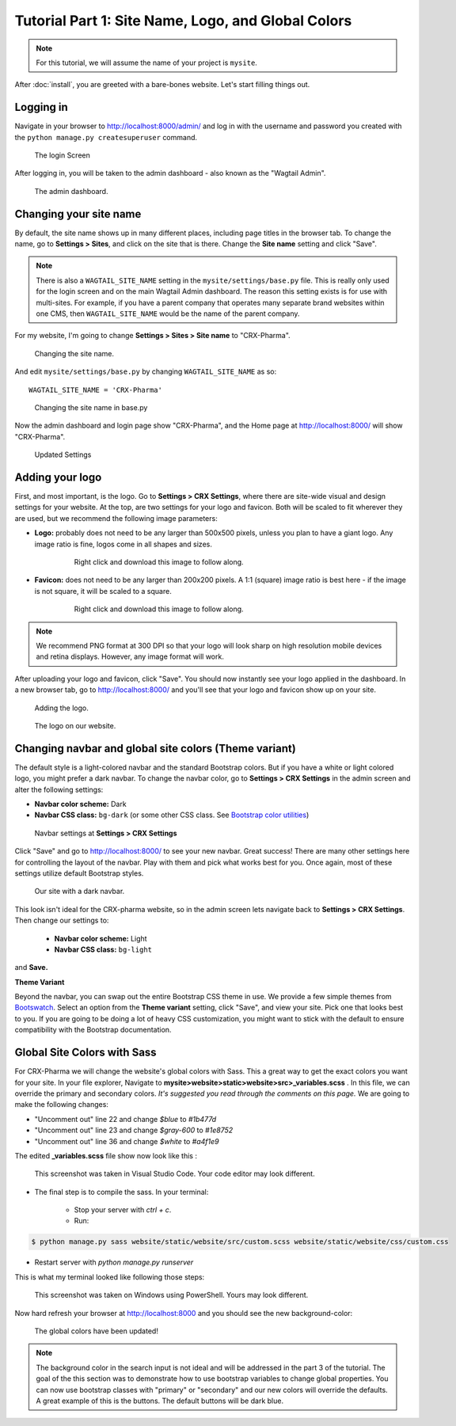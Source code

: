 Tutorial Part 1: Site Name, Logo, and Global Colors
===============================================================

.. note::
   For this tutorial, we will assume the name of your project is ``mysite``.

After :doc:`install`, you are greeted with a bare-bones website.
Let's start filling things out.

Logging in
----------

Navigate in your browser to http://localhost:8000/admin/ and log in with the username
and password you created with the ``python manage.py createsuperuser`` command.

.. figure:: images/tut01/login.jpeg
    :alt: Login Screen.

    The login Screen

After logging in, you will be taken to the admin dashboard - also known as the "Wagtail Admin".

.. figure:: images/tut01/admin.jpeg
    :alt: The admin dashboard.

    The admin dashboard.

.. _site-name:

Changing your site name
-----------------------

By default, the site name shows up in many different places, including page titles in the browser tab.
To change the name, go to **Settings > Sites**, and click on the site that is there. Change the
**Site name** setting and click "Save".

.. note::
    There is also a ``WAGTAIL_SITE_NAME`` setting in the ``mysite/settings/base.py`` file. This is really
    only used for the login screen and on the main Wagtail Admin dashboard. The reason this setting exists
    is for use with multi-sites. For example, if you have a parent company that operates many separate
    brand websites within one CMS, then ``WAGTAIL_SITE_NAME`` would be the name of the parent company.

For my website, I'm going to change **Settings > Sites > Site name** to "CRX-Pharma".

.. figure:: images/tut01/sitename.jpeg
    :alt: Changing the site name.

    Changing the site name.

And edit ``mysite/settings/base.py`` by changing ``WAGTAIL_SITE_NAME`` as so::

    WAGTAIL_SITE_NAME = 'CRX-Pharma'

.. figure:: images/tut01/sitename_vscode.jpg
    :alt: Changing the site name in base.py

    Changing the site name in base.py

Now the admin dashboard and login page show "CRX-Pharma", and the Home page at http://localhost:8000/
will show "CRX-Pharma".

.. figure:: images/tut01/updated_settings.jpg
    :alt: Updated Settings

    Updated Settings

.. _logo:

Adding your logo
----------------

First, and most important, is the logo. Go to **Settings > CRX Settings**, where there are site-wide
visual and design settings for your website. At the top, are two settings for your logo and
favicon. Both will be scaled to fit wherever they are used, but we recommend
the following image parameters:

* **Logo:** probably does not need to be any larger than 500x500 pixels, unless you plan to have
  a giant logo. Any image ratio is fine, logos come in all shapes and sizes.

    .. figure:: images/tut01/Crx-Pharma.png
       :alt:  logo.

       Right click and download this image to follow along.

* **Favicon:** does not need to be any larger than 200x200 pixels. A 1:1 (square) image ratio is
  best here - if the image is not square, it will be scaled to a square.

    .. figure:: images/tut01/Crx-Pharma-favicon.png
        :alt:  logo.

        Right click and download this image to follow along.

.. note::
    We recommend PNG format at 300 DPI so that your logo will look sharp on high resolution
    mobile devices and retina displays. However, any image format will work.

After uploading your logo and favicon, click "Save". You should now instantly see your logo
applied in the dashboard. In a new browser tab, go to http://localhost:8000/ and you'll see that your
logo and favicon show up on your site.


.. figure:: images/tut01/adding_logo.jpeg
    :alt: Adding the logo.

    Adding the logo.

.. figure:: images/tut01/logo_on_front.jpg
    :alt: The logo on our website.

    The logo on our website.

.. _navbar-global:

Changing navbar and global site colors (Theme variant)
------------------------------------------------------

The default style is a light-colored navbar and the standard Bootstrap colors.
But if you have a white or light colored logo, you might prefer a dark navbar.
To change the navbar color, go to **Settings > CRX Settings** in the admin screen and alter the following settings:

* **Navbar color scheme:** Dark
* **Navbar CSS class:** ``bg-dark`` (or some other CSS class. See
  `Bootstrap color utilities <https://getbootstrap.com/docs/5.2/utilities/colors/#background-color>`_)

.. figure:: images/tut01/navbar_settings.jpeg
    :alt: Navbar settings.

    Navbar settings at **Settings > CRX Settings**

Click "Save" and go to http://localhost:8000/ to see your new navbar. Great success! There are
many other settings here for controlling the layout of the navbar. Play with them and pick
what works best for you. Once again, most of these settings utilize default Bootstrap styles.

.. figure:: images/tut01/dark_navbar.jpg
    :alt: Our site with a dark navbar.

    Our site with a dark navbar.

This look isn't ideal for the CRX-pharma website, so in the admin screen lets navigate back to **Settings > CRX Settings**.
Then change our settings to:

 * **Navbar color scheme:** Light
 * **Navbar CSS class:** ``bg-light``

and **Save.**

**Theme Variant**

Beyond the navbar, you can swap out the entire Bootstrap CSS theme in use. We provide a few simple
themes from `Bootswatch <https://bootswatch.com/>`_. Select an option from the **Theme variant**
setting, click "Save", and view your site. Pick one that looks best to you. If you are going to be
doing a lot of heavy CSS customization, you might want to stick with the default to ensure
compatibility with the Bootstrap documentation.

.. _global-sass-colors:

Global Site Colors with Sass
----------------------------

For CRX-Pharma we will change the website's global colors with Sass.  This a great way to get the exact colors you want for your site.
In your file explorer, Navigate to **mysite>website>static>website>src>_variables.scss** .  In this file, we can override the primary and secondary colors.
*It's suggested you read through the comments on this page.*
We are going to make the following changes:

* "Uncomment out" line 22 and change `$blue` to  `#1b477d`
* "Uncomment out" line 23 and change `$gray-600` to  `#1e8752`
* "Uncomment out" line 36 and change `$white` to  `#a4f1e9`

The edited **_variables.scss** file show now look like this :

.. figure:: images/tut01/changes_to_sass.jpg
    :alt: changes to the _variables.scss file.

    This screenshot was taken in Visual Studio Code.  Your code editor may look different.

* The final step is to compile the sass. In your terminal:

    * Stop your server with `ctrl + c`.

    * Run:

.. code-block:: console

     $ python manage.py sass website/static/website/src/custom.scss website/static/website/css/custom.css


* Restart server with `python manage.py runserver`

This is what my terminal looked like following those steps:

.. figure:: images/tut01/compile_sass_terminal.jpg
    :alt: compile steps in the terminal.

    This screenshot was taken on Windows using PowerShell.  Yours may look different.


Now hard refresh your browser at http://localhost:8000 and you should see the new background-color:

.. figure:: images/tut01/body_bg_color.jpeg
    :alt: teal background

    The global colors have been updated!

.. note::
    The background color in the search input is not ideal and will be addressed in the part 3 of the tutorial.
    The goal of the this section was to demonstrate how to use bootstrap variables to change global properties.
    You can now use bootstrap classes with "primary" or "secondary" and our new colors will override the defaults.
    A great example of this is the buttons. The default buttons will be dark blue.

